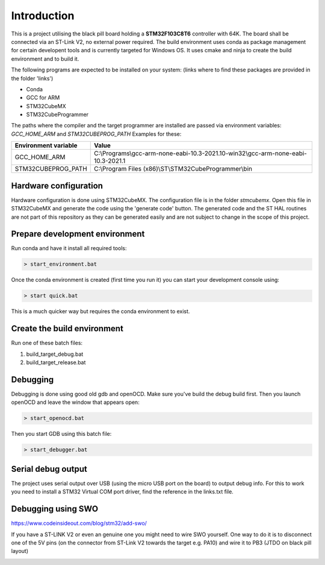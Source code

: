 Introduction
============

This is a project utilising the black pill board holding a **STM32F103C8T6** controller with 64K. The board shall be connected via an ST-Link V2, no external power required.
The build environment uses conda as package management for certain developent tools and is currently targeted for Windows OS.
It uses cmake and ninja to create the build environment and to build it.

The following programs are expected to be installed on your system: (links where to find these packages are provided in the folder 'links')

- Conda
- GCC for ARM
- STM32CubeMX
- STM32CubeProgrammer

The paths where the compiler and the target programmer are installed are passed via environment variables: *GCC_HOME_ARM* and *STM32CUBEPROG_PATH*
Examples for these:

+------------------------+-----------------------------------------------------------------------------------+
| Environment variable   | Value                                                                             |
+========================+===================================================================================+
| GCC_HOME_ARM           | C:\\Programs\\gcc-arm-none-eabi-10.3-2021.10-win32\\gcc-arm-none-eabi-10.3-2021.1 |
+------------------------+-----------------------------------------------------------------------------------+
| STM32CUBEPROG_PATH     | C:\\Program Files (x86)\\ST\\STM32CubeProgrammer\\bin                             |
+------------------------+-----------------------------------------------------------------------------------+


Hardware configuration
----------------------

Hardware configuration is done using STM32CubeMX. The configuration file is in the folder *stmcubemx*.
Open this file in STM32CubeMX and generate the code using the 'generate code' button. The generated code and the ST HAL routines are not part of this repository as they can be generated easily and are not subject to change in the scope of this project.


Prepare development environment
-------------------------------

Run conda and have it install all required tools:

.. code:: bash

    > start_environment.bat

Once the conda environment is created (first time you run it) you can start your development console using:

.. code:: bash

    > start quick.bat

This is a much quicker way but requires the conda environment to exist.


Create the build environment
----------------------------
Run one of these batch files:

1. build_target_debug.bat

2. build_target_release.bat


Debugging
---------

Debugging is done using good old gdb and openOCD. Make sure you've build the debug build first.
Then you launch openOCD and leave the window that appears open:

.. code:: bash

    > start_openocd.bat

Then you start GDB using this batch file:

.. code:: bash

    > start_debugger.bat

Serial debug output
-------------------

The project uses serial output over USB (using the micro USB port on the board) to output debug info.
For this to work you need to install a STM32 Virtual COM port driver, find the reference in the links.txt file.

Debugging using SWO
-------------------

https://www.codeinsideout.com/blog/stm32/add-swo/

If you have a ST-LINK V2 or even an genuine one you might need to wire SWO yourself. One way to do it is to disconnect one of the 5V pins (on the connector from ST-Link V2 towards the target e.g. PA10) and wire it to PB3 (JTDO on black pill layout)

.. image:: documents/images/Wire-SWO-on_ST-LINK-V2.jpeg

.. image:: documents/images/Wire-SWO-on_ST-LINK-V2-connected-to-target.jpeg

